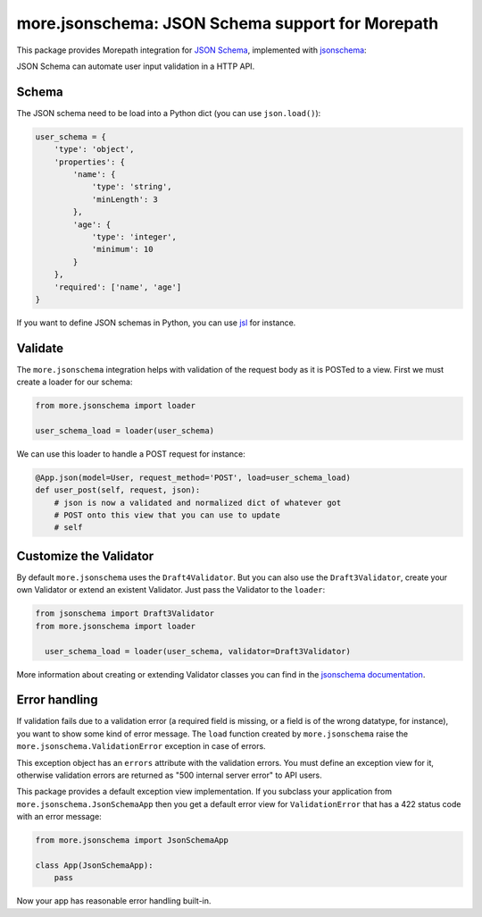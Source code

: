 more.jsonschema: JSON Schema support for Morepath
=================================================

This package provides Morepath integration for `JSON Schema`_,
implemented with jsonschema_:

.. _JSON Schema: http://json-schema.org
.. _jsonschema: https://python-jsonschema.readthedocs.io/en/latest

JSON Schema can automate user input validation in a HTTP API.


Schema
------

The JSON schema need to be load into a Python dict
(you can use ``json.load()``):

.. code-block:: python

  user_schema = {
      'type': 'object',
      'properties': {
          'name': {
              'type': 'string',
              'minLength': 3
          },
          'age': {
              'type': 'integer',
              'minimum': 10
          }
      },
      'required': ['name', 'age']
  }

If you want to define JSON schemas in Python, you can use jsl_ for instance.

.. _jsl: http://jsl.readthedocs.io/en/latest


Validate
--------

The ``more.jsonschema`` integration helps
with validation of the request body as it is POSTed to a view.
First we must create a loader for our schema:

.. code-block:: python

  from more.jsonschema import loader

  user_schema_load = loader(user_schema)

We can use this loader to handle a POST request for instance:

.. code-block:: python

  @App.json(model=User, request_method='POST', load=user_schema_load)
  def user_post(self, request, json):
      # json is now a validated and normalized dict of whatever got
      # POST onto this view that you can use to update
      # self


Customize the Validator
-----------------------

By default ``more.jsonschema`` uses the ``Draft4Validator``.
But you can also use the ``Draft3Validator``, create your own Validator
or extend an existent Validator. Just pass the Validator to the
``loader``:

.. code-block:: python

  from jsonschema import Draft3Validator
  from more.jsonschema import loader

    user_schema_load = loader(user_schema, validator=Draft3Validator)

More information about creating or extending Validator classes
you can find in the `jsonschema documentation`_.

.. _jsonschema documentation:
  https://python-jsonschema.readthedocs.io/en/latest/creating


Error handling
--------------

If validation fails due to a validation error (a required field is
missing, or a field is of the wrong datatype, for instance), you want
to show some kind of error message. The ``load`` function created by
``more.jsonschema`` raise the ``more.jsonschema.ValidationError`` exception
in case of errors.

This exception object has an ``errors`` attribute with the validation errors.
You must define an exception view for it, otherwise validation errors are
returned as "500 internal server error" to API users.

This package provides a default exception view implementation. If you subclass
your application from ``more.jsonschema.JsonSchemaApp`` then you get a default
error view for ``ValidationError`` that has a 422 status code with an error
message:

.. code-block:: python

  from more.jsonschema import JsonSchemaApp

  class App(JsonSchemaApp):
      pass

Now your app has reasonable error handling built-in.
